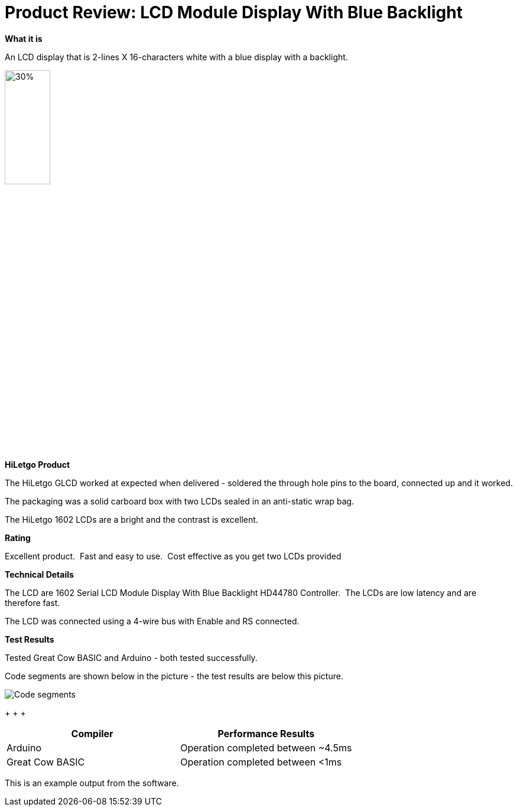 # Product Review: LCD Module Display With Blue Backlight

*What it is*

An LCD display that is 2-lines X 16-characters white with a blue display with a backlight.


image::LCD1602.jpg[30%,30%]


*HiLetgo Product*

The HiLetgo GLCD worked at expected when delivered - soldered the through hole pins to the board, connected up and it worked.

The packaging was a solid carboard box with two LCDs sealed in an anti-static wrap bag.

The HiLetgo 1602 LCDs are a bright and the contrast is excellent.

*Rating*

[red]#Excellent product.{nbsp}{nbsp}Fast and easy to use.{nbsp}{nbsp}Cost effective as you get two LCDs provided#

*Technical Details*

The LCD are 1602 Serial LCD Module Display With Blue Backlight HD44780 Controller.{nbsp}{nbsp}The LCDs are low latency and are therefore fast.

The LCD was connected using a 4-wire bus with Enable and RS connected.

*Test Results*

Tested Great Cow BASIC and Arduino - both tested successfully.

Code segments are shown below in the picture - the test results are below this picture.

image::https://github.com/Anobium/HiLetgo/blob/master/images/LCDCodeUsed.JPG[Code segments]

{empty}+
{empty}+
{empty}+

[cols="2", options="header"]
|===
|Compiler
|Performance Results

|Arduino
|Operation completed between ~4.5ms

|Great Cow BASIC
|Operation completed between <1ms

|===

This is an example output from the software.

